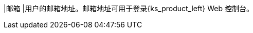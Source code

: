 // :ks_include_id: 8045ddccddf74c4ebc4fdda0018be4f9
|邮箱
|用户的邮箱地址。邮箱地址可用于登录{ks_product_left} Web 控制台。
